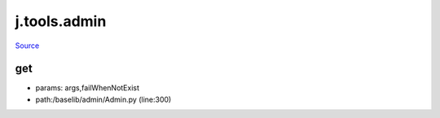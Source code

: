 
j.tools.admin
=============

`Source <https://github.com/Jumpscale/jumpscale_core/tree/master/lib/JumpScale/baselib/admin/Admin.py>`_


get
---


* params: args,failWhenNotExist
* path:/baselib/admin/Admin.py (line:300)


